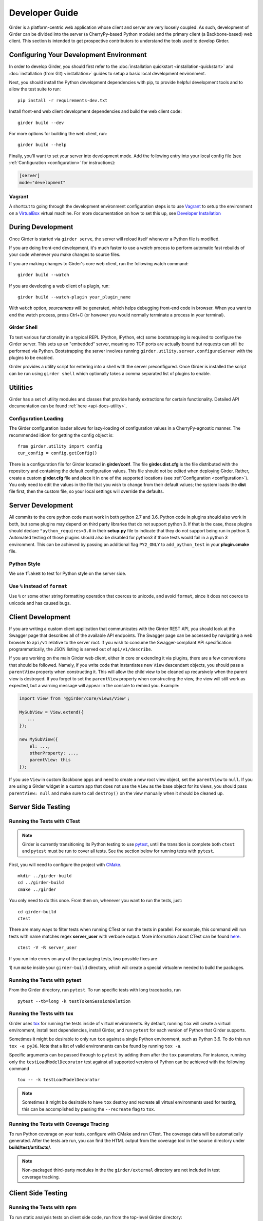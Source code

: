 Developer Guide
===============

Girder is a platform-centric web application whose client and server are very
loosely coupled. As such, development of Girder can be divided into the server
(a CherryPy-based Python module) and the primary client (a Backbone-based) web
client. This section is intended to get prospective contributors to understand
the tools used to develop Girder.

Configuring Your Development Environment
----------------------------------------

In order to develop Girder, you should first refer to the :doc:`installation quickstart <installation-quickstart>` and
:doc:`installation (from Git) <installation>` guides to setup a basic local development environment.

Next, you should install the Python development dependencies with pip, to
provide helpful development tools and to allow the test suite to run: ::

    pip install -r requirements-dev.txt

Install front-end web client development dependencies and build the web client code: ::

    girder build --dev

For more options for building the web client, run: ::

    girder build --help

Finally, you'll want to set your server into development mode. Add the following entry into your
local config file (see :ref:`Configuration <configuration>` for instructions):

.. code-block:: ini

    [server]
    mode="development"

Vagrant
^^^^^^^

A shortcut to going through the development environment configuration steps is
to use `Vagrant <https://www.vagrantup.com>`_ to setup the environment on a
`VirtualBox <https://www.virtualbox.org>`_ virtual machine. For more
documentation on how to set this up, see `Developer Installation <dev-installation.html>`__

.. seealso::

   For more information on provisioning Girder, see :doc:`provisioning`.


During Development
------------------

Once Girder is started via ``girder serve``, the server
will reload itself whenever a Python file is modified.

If you are doing front-end development, it's much faster to use a *watch* process to perform
automatic fast rebuilds of your code whenever you make changes to source files.

If you are making changes to Girder's core web client, run the following watch command: ::

    girder build --watch

If you are developing a web client of a plugin, run: ::

    girder build --watch-plugin your_plugin_name

With ``watch`` option, *sourcemaps* will be generated, which helps debugging front-end code in browser.
When you want to end the watch process, press Ctrl+C (or however you would normally terminate a
process in your terminal).

Girder Shell
^^^^^^^^^^^^

To test various functionality in a typical REPL (Python, IPython, etc) some bootstrapping
is required to configure the Girder server. This sets up an "embedded" server, meaning no TCP ports
are actually bound but requests can still be performed via Python. Bootstrapping the server
involves running ``girder.utility.server.configureServer`` with the plugins to be enabled.

Girder provides a utility script for entering into a shell with the server preconfigured. Once
Girder is installed the script can be run using ``girder shell`` which optionally takes a comma
separated list of plugins to enable.

Utilities
---------

Girder has a set of utility modules and classes that provide handy extractions
for certain functionality. Detailed API documentation can be found :ref:`here <api-docs-utility>`.

Configuration Loading
^^^^^^^^^^^^^^^^^^^^^

The Girder configuration loader allows for lazy-loading of configuration values
in a CherryPy-agnostic manner. The recommended idiom for getting the config
object is: ::

    from girder.utility import config
    cur_config = config.getConfig()

There is a configuration file for Girder located in **girder/conf**. The file
**girder.dist.cfg** is the file distributed with the repository and containing
the default configuration values. This file should not be edited when deploying
Girder. Rather, create a custom **girder.cfg** file and place it in one of the supported
locations (see :ref:`Configuration <configuration>`). You only need to edit the
values in the file that you wish to change from their default values; the system
loads the **dist** file first, then the custom file, so your local settings
will override the defaults.

.. _client_development_js:

Server Development
------------------

All commits to the core python code must work in both python 2.7 and 3.6.
Python code in plugins should also work in both, but some plugins may depend
on third party libraries that do not support python 3. If that is the case, those
plugins should declare ``"python_requires<3.0`` in their **setup.py** file
to indicate that they do not support being run in python 3. Automated testing of
those plugins should also be disabled for python3 if those tests would fail in a
python 3 environment. This can be achieved by passing an additional flag ``PY2_ONLY``
to ``add_python_test`` in your **plugin.cmake** file.

Python Style
^^^^^^^^^^^^

We use ``flake8`` to test for Python style on the server side.

Use ``%`` instead of ``format``
^^^^^^^^^^^^^^^^^^^^^^^^^^^^^^^

Use ``%`` or some other string formatting operation that coerces to unicode,
and avoid ``format``, since it does not coerce to unicode and has caused bugs.


Client Development
------------------

If you are writing a custom client application that communicates with the Girder
REST API, you should look at the Swagger page that describes all of the available
API endpoints. The Swagger page can be accessed by navigating a web browser to
``api/v1`` relative to the server root. If you wish to consume the Swagger-compliant
API specification programmatically, the JSON listing is served out of ``api/v1/describe``.

If you are working on the main Girder web client, either in core or extending it via
plugins, there are a few conventions that should be followed. Namely, if you write
code that instantiates new ``View`` descendant objects, you should pass a
``parentView`` property when constructing it. This will allow the child view to
be cleaned up recursively when the parent view is destroyed. If you forget to set
the ``parentView`` property when constructing the view, the view will still work as
expected, but a warning message will appear in the console to remind you. Example:

.. code-block:: javascript

    import View from '@girder/core/views/View';

    MySubView = View.extend({
       ...
    });

    new MySubView({
        el: ...,
        otherProperty: ...,
        parentView: this
    });

If you use ``View`` in custom Backbone apps and need to create a new root
view object, set the ``parentView`` to ``null``. If you are using a Girder widget
in a custom app that does not use the ``View`` as the base object for
its views, you should pass ``parentView: null`` and make sure to call
``destroy()`` on the view manually when it should be cleaned up.


Server Side Testing
-------------------

Running the Tests with CTest
^^^^^^^^^^^^^^^^^^^^^^^^^^^^

.. note:: Girder is currently transitioning its Python testing to use `pytest <https://pytest.org>`_, until
          the transition is complete both ``ctest`` and ``pytest`` must be run to cover
          all tests. See the section below for running tests with ``pytest``.

First, you will need to configure the project with
`CMake <http://www.cmake.org>`_. ::

    mkdir ../girder-build
    cd ../girder-build
    cmake ../girder

You only need to do this once. From then on, whenever you want to run the
tests, just: ::

    cd girder-build
    ctest

There are many ways to filter tests when running CTest or run the tests in
parallel. For example, this command will run tests with name matches regex **server_user** with verbose output.
More information about CTest can be found
`here <http://www.cmake.org/cmake/help/v3.0/manual/ctest.1.html>`_. ::

    ctest -V -R server_user


If you run into errors on any of the packaging tests, two possible fixes are

1) run ``make`` inside your ``girder-build`` directory, which will create a special
virtualenv needed to build the packages.


Running the Tests with pytest
^^^^^^^^^^^^^^^^^^^^^^^^^^^^^

From the Girder directory, run ``pytest``. To run specific tests with long tracebacks, run ::

  pytest --tb=long -k testTokenSessionDeletion


Running the Tests with tox
^^^^^^^^^^^^^^^^^^^^^^^^^^

Girder uses `tox <https://tox.readthedocs.io/en/latest/>`_ for running the tests inside of virtual
environments. By default, running ``tox`` will create a virtual environment, install test
dependencies, install Girder, and run ``pytest`` for each version of Python that Girder supports.

Sometimes it might be desirable to only run ``tox`` against a single Python environment, such as
Python 3.6. To do this run ``tox -e py36``. Note that a list of valid environments can be found by
running ``tox -a``.

Specific arguments can be passed through to ``pytest`` by adding them after the ``tox``
parameters. For instance, running only the ``testLoadModelDecorator`` test against all supported
versions of Python can be achieved with the following command ::

  tox -- -k testLoadModelDecorator

.. note:: Sometimes it might be desirable to have ``tox`` destroy and recreate all virtual
          environments used for testing, this can be accomplished by passing the ``--recreate`` flag
          to ``tox``.


Running the Tests with Coverage Tracing
^^^^^^^^^^^^^^^^^^^^^^^^^^^^^^^^^^^^^^^

To run Python coverage on your tests, configure with CMake and run CTest.
The coverage data will be automatically generated. After the tests are run,
you can find the HTML output from the coverage tool in the source directory
under **build/test/artifacts/**.

.. note:: Non-packaged third-party modules in the the ``girder/external`` directory are not included
          in test coverage tracking.


Client Side Testing
-------------------

Running the Tests with npm
^^^^^^^^^^^^^^^^^^^^^^^^^^
To run static analysis tests on client side code, run from the top-level Girder directory:

    npm i
    npm run lint

Running the Tests with CTest
^^^^^^^^^^^^^^^^^^^^^^^^^^^^
Using the same setup as above for the Server Side Tests, your environment will be set up.
The client side tests and server side tests are both harnessed with CTest, so use the following commands to run both ::

    cd girder-build
    ctest

will run all of the tests, which include the client side tests.  Our client tests use the
Jasmine JS testing framework.

If you encounter errors, there is a chance you missed certain steps for setting up development dependencies.
You could use ``ccmake`` to change ``CMake`` configuration. Or, it might be easier to recreate the environment from the beginning.

When running client side tests, if you try to SIGINT (ctrl+c) the CTest process, CTest
won't pass that signal down to the test processes for them to handle.  This can result
in orphaned python unittest processes and can prevent future runs of client tests.  If you
run a client side test and see an error message similar to ``IOError: Port 30015 not free on '0.0.0.0'``,
then look for an existing process similar to ``/usr/bin/python2.7 -m unittest -v tests.web_client_test``,
kill the process, and then try your tests again.

Adding a New Client Side Test
^^^^^^^^^^^^^^^^^^^^^^^^^^^^^

To add a new client side test, add a new spec file in ``/girder/web_client/test/spec/``, add a line
referencing your spec file to ``/girder/tests/CMakeLists.txt`` using the ``add_web_client_test`` function,
and then run in your build directory ::

    cmake ../girder

before running your tests.

An example of a very simple client side test would be as follows ::

    add_web_client_test(some_client_test "someSpec.js" PLUGIN "my_plugin")

The ``PLUGIN`` argument indicates that "my_plugin" is the owner of ``some_client_test``, at the time of the test my_plugin and all of its dependencies will be loaded.

If additional plugins are needed for a specific test, that can be achieved using the ``ENABLEDPLUGINS`` argument ::

    add_web_client_test(another_client_test "anotherSpec.js" PLUGIN "my_plugin" ENABLEDPLUGINS "my_plugin" "jobs")

Here ``ENABLEDPLUGINS`` ensures that my_plugin *and* the jobs plugin are loaded, along with their dependencies at the time of ``another_client_test``.

.. note:: Core functionality shouldn't depend on plugins being enabled, this test definition is more suitable for a plugin. Information for testing plugins can be found under :doc:`plugin-development`.

You will find many useful methods for client side testing in the ``girderTest`` object
defined at ``/girder/web_client/test/testUtils.js``.


Initializing the Database for a Test
------------------------------------

.. note:: This functionality has not yet been ported to our ``pytest`` tests.

When running tests in Girder, the database will initially be empty.  Often times, you want to be able to start the test with the database in a
particular state.  To avoid repetitive initialization code, Girder provides a way to import a folder hierarchy from the file system
using a simple initialization file.  This file is in YAML (or JSON) format and provides a list of objects to insert into the database
before executing your test.  A typical example of this format is as follows

.. code-block:: YAML

    ---
    users:
      - login: 'admin'
        password: 'password'
        firstName: 'First'
        lastName: 'Last'
        email: 'admin@girder.test'
        admin: true
        import: 'files/user'

    collections:
      - name: 'My collection'
        public: true
        creator: 'admin'
        import: 'files/collection'

This will create one admin user and a public collection owned by that user.  Both the generated user and collection objects
will contain folders imported from the file system.  Relative paths provided by the ``import`` key will be resolved relative
to the location of the YAML file on disk.  You can also describe the full hierarchy in the YAML file itself for more complicated
use cases.  See the test spec in ``tests/cases/setup_database_test.yml`` for a more complete example.

.. note::

    When importing from a local path into a user or collection, files directly under that path are ignored because
    items can be only inserted under folders.

To use the initialization mechanism, you should add the YAML file next to your test file.  For example, if your test
is defined in ``tests/cases/my_test.py``, then the initialization spec should go in ``tests/cases/my_test.yml``.  This
file will be automatically detected and loaded before executing your test code.  This is true for both python and
javascript tests added in core or inside plugins.

The python module ``setup_database.py`` that generates the database can also be run standalone to help in development.  To use it,
you should point girder to an empty database ::

    GIRDER_MONGO_URI='mongodb://127.0.0.1:27017/mytest' python tests/setup_database.py tests/test_database/spec.yml

You can browse the result in Girder by running ::

    GIRDER_MONGO_URI='mongodb://127.0.0.1:27017/mytest' girder serve

.. note::

    The ``setup_database`` module is meant to provision fixures for tests **only**.  If you want to provision
    a Girder instance for deployment, see the `Girder ansible client <https://github.com/girder/girder/tree/master/devops/ansible-role-girder/library>`_.


Code Review
-----------

Contributions to Girder are done via pull requests with a core developer
approving the PR with GitHub review system. At this point, the
topic branch can be merged to master. This is meant to be a simple,
low-friction process; however, code review is very important. It should be done
carefully and not taken lightly. Thorough code review is a crucial part of
developing quality software. When performing a code review, ask the following:

1.  Is the continuous integration server happy with this?
2.  Are there tests for this feature or bug fix?
3.  Is this documented (for users and/or developers)?
4.  Are the commits modular with good notes?
5.  Will this merge cleanly?
6.  Does this break backward compatibility? Is that okay?
7.  What are the security implications of this change? Does this open Girder up
    to any vulnerabilities (XSS, CSRF, DB Injection, etc)?


Third-Party Libraries
---------------------

Girder's standard procedure is to use a tool like
`piprot <https://github.com/sesh/piprot>`_ to check for out-of-date
third-party library requirements on a quarterly basis (typically near the dates
of the solstices and equinoxes). Library packages should generally be upgraded
to the latest released version, except when:

* Doing so would introduce any new unfixable bugs or regressions.
* Other closely-affiliated projects (e.g.
  `Romanesco <https://romanesco.readthedocs.org/>`_,
  `Minerva <https://minervadocs.readthedocs.org/>`_) use the same library *and*
  the other project cannot also feasibly be upgraded simultaneously.
* The library has undergone a major API change, and development resources do
  not permit updating Girder accordingly *or* Girder exposes parts of the
  library as members of Girder's API surface (e.g. CherryPy) and upgrading
  would cause incompatible API changes to be exposed. In this case, the library
  should still be upgraded to the highest non-breaking version that is
  available at the time.

.. note:: In the event that a security vulnerability is discovered in a
   third-party library used by Girder, the library *must* be upgraded to patch
   the vulnerability immediately and without regard to the aforementioned
   exceptions. However, attempts should still be made to maintain API
   compatibility via monkey patching, wrapper classes, etc.

Modifying core web client libraries
^^^^^^^^^^^^^^^^^^^^^^^^^^^^^^^^^^^
Web client libraries in Girder core are managed via `npm <https://www.npmjs.com/>`_.
When a new npm package is required, or an existing package is upgraded, the following
should be done:

1. Ensure that you are using a development environment with version >=5.6 of npm installed:

   .. code-block:: bash

       npm install -g 'npm@>=5.6'

2. Update ``girder/web_client/package.json.template`` or ``girder/web_client/src/package.json`` to
   add a new *abstract* specifier for the package:

  * Packages that are bundled into the web client must be listed under the ``dependencies`` field
    of ``girder/web_client/src/package.json`` and should generally use the
    `tilde range <https://www.npmjs.com/package/semver#tilde-ranges-123-12-1>`_
    to specify versions.
  * Packages that are part of the build or testing process should be listed under either the
    ``dependencies`` or ``devDependencies`` fields of ``girder/web_client/package.json.template``
    and should generally use the
    `caret range <https://www.npmjs.com/package/semver#caret-ranges-123-025-004>`_
    to specify versions.

If updating npm libraries related to linting or documentation, you should instead modify
the top-level ``package.json`` file, run ``npm update``, then commit the modified files.

Creating a new release
----------------------

Girder releases are uploaded to `PyPI <https://pypi.python.org/pypi/girder>`_
for easy installation via ``pip``. Each time a pull request is merged to master, an incremental
"dev" release is created during CI as a pre-release package and published to PyPI, making it easy
for downstreams to install bleeding edge packages without needing to clone the Girder repository.

The major, minor, and patch version are inferred automatically using
`setuptools-scm <https://pypi.org/project/setuptools-scm/>`_ based on the latest git tag. Hence,
creating a new release is as simple as pushing a new git tag. For example, from the target commit,
you could simply run:

.. code-block:: bash

   git tag v4.5.6
   git push --tags

That will trigger CircleCI to run, and if all tests pass, the 4.5.6 release will be uploaded to PyPI.
